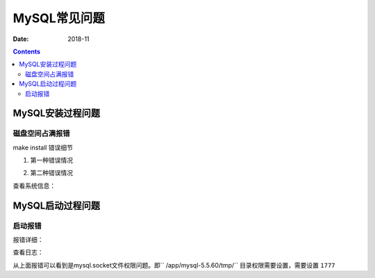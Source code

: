 .. _zzjlogin-mysql-faq:

======================================================================================================================================================
MySQL常见问题
======================================================================================================================================================

:Date: 2018-11

.. contents::

MySQL安装过程问题
======================================================================================================================================================

磁盘空间占满报错
------------------------------------------------------------------------------------------------------------------------------------------------------

make install 错误细节

1. 第一种错误情况

.. code-block:: none
    :linenos:

    Linking CXX static library libsql.a
    /usr/bin/ranlib: libsql.a: No space left on device
    make[2]: *** [sql/libsql.a] Error 1
    make[1]: *** [sql/CMakeFiles/sql.dir/all] Error 2
    make: *** [all] Error 2

2. 第二种错误情况

.. code-block:: none
    :linenos:

    [ 95%] Building CXX object libmysqld/CMakeFiles/sql_embedded.dir/__/sql/sql_lex.cc.o
    /data/tools/mysql-5.5.60/sql/sql_lex.cc:3432: fatal error: error writing to /tmp/cc5dzwNw.s: No space left on device
    compilation terminated.
    make[2]: *** [libmysqld/CMakeFiles/sql_embedded.dir/__/sql/sql_lex.cc.o] Error 1
    make[1]: *** [libmysqld/CMakeFiles/sql_embedded.dir/all] Error 2
    make: *** [all] Error 2

查看系统信息：

.. code-block:: none
    :linenos:

    [root@mysql_001 mysql-5.5.60]# df -h
    Filesystem      Size  Used Avail Use% Mounted on
    /dev/sda3       2.5G  2.4G     0 100% /
    tmpfs           491M     0  491M   0% /dev/shm
    /dev/sda1       477M   28M  424M   7% /boot



MySQL启动过程问题
======================================================================================================================================================



启动报错
------------------------------------------------------------------------------------------------------------------------------------------------------

报错详细：

.. code-block:: none
    :linenos:

    [root@mysql_001 mysql]# /etc/init.d/mysqld start
    Starting MySQL... ERROR! The server quit without updating PID file (/app/mysql-5.5.60/data/mysql_001.pid).

查看日志：

.. code-block:: none
    :linenos:

    [root@mysql_001 mysql]# cat data/mysql_001.err     
    181127  1:33:27 [Note] Plugin 'FEDERATED' is disabled.
    181127  1:33:27 InnoDB: The InnoDB memory heap is disabled
    181127  1:33:27 InnoDB: Mutexes and rw_locks use GCC atomic builtins
    181127  1:33:27 InnoDB: Compressed tables use zlib 1.2.3
    181127  1:33:27 InnoDB: Using Linux native AIO
    181127  1:33:27 InnoDB: Initializing buffer pool, size = 128.0M
    181127  1:33:27 InnoDB: Completed initialization of buffer pool
    181127  1:33:27 InnoDB: highest supported file format is Barracuda.
    181127  1:33:27  InnoDB: Waiting for the background threads to start
    181127  1:33:28 InnoDB: 5.5.60 started; log sequence number 1595675
    181127  1:33:28 [Note] Server hostname (bind-address): '0.0.0.0'; port: 3306
    181127  1:33:28 [Note]   - '0.0.0.0' resolves to '0.0.0.0';
    181127  1:33:28 [Note] Server socket created on IP: '0.0.0.0'.
    181127  1:33:28 [ERROR] Can't start server : Bind on unix socket: Permission denied
    181127  1:33:28 [ERROR] Do you already have another mysqld server running on socket: /app/mysql-5.5.60/tmp/mysql.sock ?
    181127  1:33:28 [ERROR] Aborting

    181127  1:33:28  InnoDB: Starting shutdown...
    181127  1:33:29  InnoDB: Shutdown completed; log sequence number 1595675
    181127  1:33:29 [Note] /app/mysql-5.5.60/bin/mysqld: Shutdown complete

从上面报错可以看到是mysql.socket文件权限问题。即`` /app/mysql-5.5.60/tmp/`` 目录权限需要设置，需要设置 ``1777``

.. code-block:: none
    :linenos:

    chmod 1777 /app/mysql-5.5.60/tmp/

